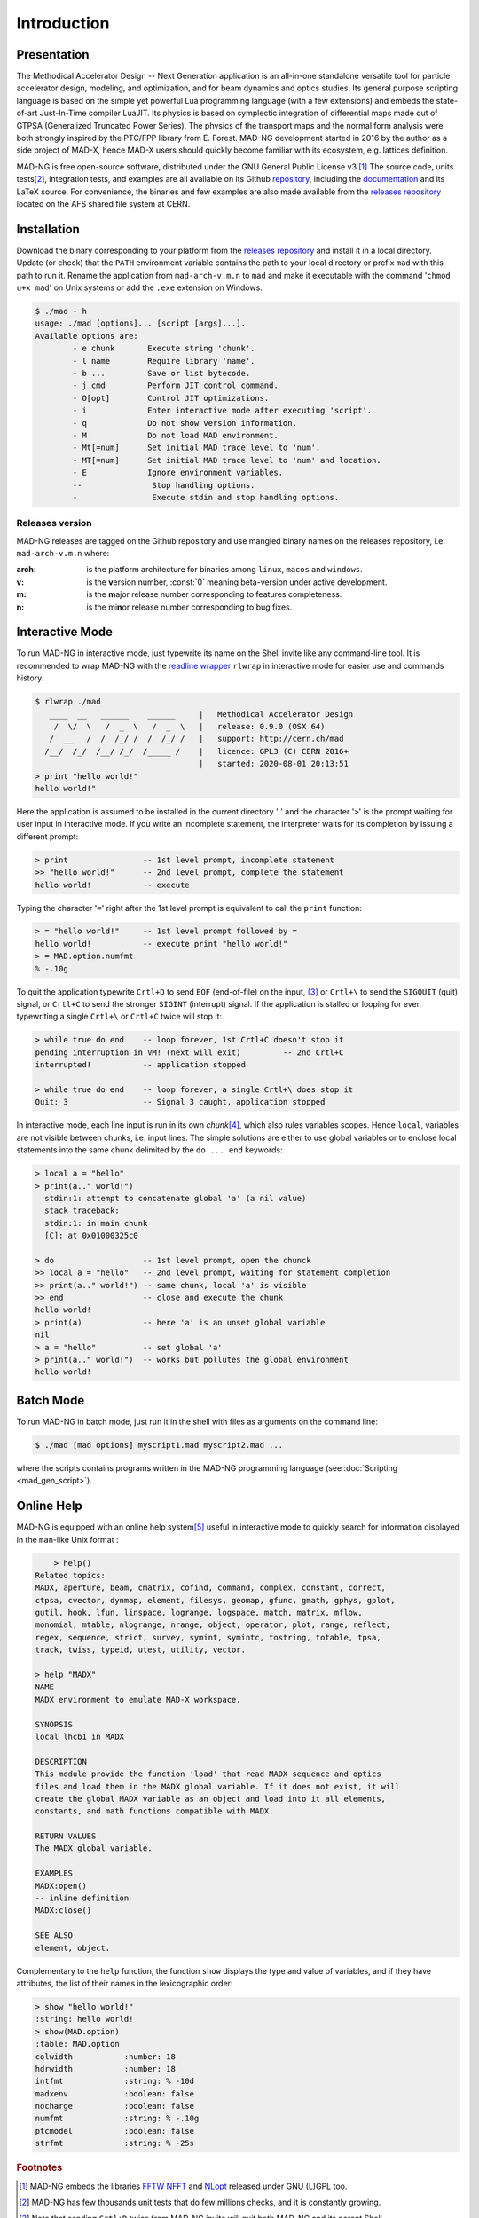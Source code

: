 Introduction
============
.. _ch.gen.intro:

Presentation
------------

The Methodical Accelerator Design -- Next Generation application is an all-in-one standalone versatile tool for particle accelerator design, modeling, and optimization, and for beam dynamics and optics studies. Its general purpose scripting language is based on the simple yet powerful Lua programming language (with a few extensions) and embeds the state-of-art Just-In-Time compiler LuaJIT. Its physics is based on symplectic integration of differential maps made out of GTPSA (Generalized Truncated Power Series). The physics of the transport maps and the normal form analysis were both strongly inspired by the PTC/FPP library from E. Forest. MAD-NG development started in 2016 by the author as a side project of MAD-X, hence MAD-X users should quickly become familiar with its ecosystem, e.g. lattices definition.

MAD-NG is free open-source software, distributed under the GNU General Public License v3.\ [#f1]_ The source code, units tests\ [#f5]_, integration tests, and examples are all available on its Github `repository <https://github.com/MethodicalAcceleratorDesign/MAD>`_, including the `documentation <https://github.com/MethodicalAcceleratorDesign/MADdocs>`_ and its LaTeX source. For convenience, the binaries and few examples are also made available from the `releases repository <http://cern.ch/mad/releases/madng/>`_ located on the AFS shared file system at CERN.

Installation
------------

Download the binary corresponding to your platform from the `releases repository`_ and install it in a local directory. Update (or check) that the :literal:`PATH` environment variable contains the path to your local directory or prefix :literal:`mad` with this path to run it. Rename the application from :literal:`mad-arch-v.m.n` to :literal:`mad` and make it executable with the command ':literal:`chmod u+x mad`' on Unix systems or add the :literal:`.exe` extension on Windows.

.. code-block:: console
	
	$ ./mad - h 
	usage: ./mad [options]... [script [args]...]. 
	Available options are: 
		- e chunk  	Execute string 'chunk'.
		- l name   	Require library 'name'.
		- b ...    	Save or list bytecode.
		- j cmd    	Perform JIT control command.
		- O[opt]   	Control JIT optimizations.
		- i        	Enter interactive mode after executing 'script'.
		- q        	Do not show version information.
		- M        	Do not load MAD environment.
		- Mt[=num] 	Set initial MAD trace level to 'num'.
		- MT[=num] 	Set initial MAD trace level to 'num' and location.
		- E        	Ignore environment variables.
		--        	 Stop handling options.
		-         	 Execute stdin and stop handling options.

Releases version
""""""""""""""""

MAD-NG releases are tagged on the Github repository and use mangled binary names on the releases repository, i.e. :literal:`mad-arch-v.m.n` where:

:arch: is the platform architecture for binaries among :literal:`linux`, :literal:`macos` and :literal:`windows`.
:v: is the **v**\ ersion number, :const:`0` meaning beta-version under active development.
:m: is the **m**\ ajor release number corresponding to features completeness.
:n: is the mi\ **n**\ or release number corresponding to bug fixes.


Interactive Mode
----------------

To run MAD-NG in interactive mode, just typewrite its name on the Shell invite like any command-line tool. It is recommended to wrap MAD-NG with the `readline wrapper <http://github.com/hanslub42/rlwrap>`_ :literal:`rlwrap` in interactive mode for easier use and commands history:

.. code-block:: console

  $ rlwrap ./mad
     ____  __   ______    ______     |   Methodical Accelerator Design
      /  \/  \   /  _  \   /  _  \   |   release: 0.9.0 (OSX 64)
     /  __   /  /  /_/ /  /  /_/ /   |   support: http://cern.ch/mad
    /__/  /_/  /__/ /_/  /_____ /    |   licence: GPL3 (C) CERN 2016+
                                     |   started: 2020-08-01 20:13:51	
  > print "hello world!"
  hello world!"

Here the application is assumed to be installed in the current directory '`.`' and the character ':literal:`>`' is the prompt waiting for user input in interactive mode. If you write an incomplete statement, the interpreter waits for its completion by issuing a different prompt:

.. code-block::
	
	> print                -- 1st level prompt, incomplete statement
	>> "hello world!"      -- 2nd level prompt, complete the statement
	hello world!           -- execute

Typing the character ':literal:`=`' right after the 1st level prompt is equivalent to call the :literal:`print` function:

.. code-block::
	
	> = "hello world!"     -- 1st level prompt followed by =
	hello world!           -- execute print "hello world!"
	> = MAD.option.numfmt
	% -.10g


To quit the application typewrite :literal:`Crtl+D` to send :literal:`EOF` (end-of-file) on the input, [#f2]_ or :literal:`Crtl+\\` to send the :literal:`SIGQUIT` (quit) signal, or :literal:`Crtl+C` to send the stronger :literal:`SIGINT` (interrupt) signal. If the application is stalled or looping for ever, typewriting a single :literal:`Crtl+\\` or :literal:`Crtl+C` twice will stop it:

.. code-block::  
	
	> while true do end    -- loop forever, 1st Crtl+C doesn't stop it
	pending interruption in VM! (next will exit)         -- 2nd Crtl+C
	interrupted!           -- application stopped
	
	> while true do end    -- loop forever, a single Crtl+\ does stop it
	Quit: 3                -- Signal 3 caught, application stopped


In interactive mode, each line input is run in its own *chunk*\ [#f3]_, which also rules variables scopes. Hence :literal:`local`, variables are not visible between chunks, i.e. input lines. The simple solutions are either to use global variables or to enclose local statements into the same chunk delimited by the :literal:`do ... end` keywords:

.. code-block::
	
	> local a = "hello"
	> print(a.." world!")
	  stdin:1: attempt to concatenate global 'a' (a nil value)
	  stack traceback:
	  stdin:1: in main chunk
	  [C]: at 0x01000325c0
	
	> do                   -- 1st level prompt, open the chunck
	>> local a = "hello"   -- 2nd level prompt, waiting for statement completion
	>> print(a.." world!") -- same chunk, local 'a' is visible
	>> end                 -- close and execute the chunk
	hello world!
	> print(a)             -- here 'a' is an unset global variable
	nil
	> a = "hello"          -- set global 'a'
	> print(a.." world!")  -- works but pollutes the global environment
	hello world!


Batch Mode
----------

To run MAD-NG in batch mode, just run it in the shell with files as arguments on the command line:

.. code-block:: console
	
	$ ./mad [mad options] myscript1.mad myscript2.mad ...


where the scripts contains programs written in the MAD-NG programming language (see :doc:`Scripting <mad_gen_script>`).

Online Help
-----------

MAD-NG is equipped with an online help system\ [#f4]_ useful in interactive mode to quickly search for information displayed in the :literal:`man`-like Unix format :

.. code-block:: console


	> help()
    Related topics:
    MADX, aperture, beam, cmatrix, cofind, command, complex, constant, correct,
    ctpsa, cvector, dynmap, element, filesys, geomap, gfunc, gmath, gphys, gplot,
    gutil, hook, lfun, linspace, logrange, logspace, match, matrix, mflow,
    monomial, mtable, nlogrange, nrange, object, operator, plot, range, reflect,
    regex, sequence, strict, survey, symint, symintc, tostring, totable, tpsa,
    track, twiss, typeid, utest, utility, vector.

    > help "MADX"
    NAME
    MADX environment to emulate MAD-X workspace.

    SYNOPSIS
    local lhcb1 in MADX

    DESCRIPTION
    This module provide the function 'load' that read MADX sequence and optics
    files and load them in the MADX global variable. If it does not exist, it will
    create the global MADX variable as an object and load into it all elements,
    constants, and math functions compatible with MADX.

    RETURN VALUES
    The MADX global variable.

    EXAMPLES
    MADX:open()
    -- inline definition
    MADX:close()

    SEE ALSO
    element, object.


Complementary to the :literal:`help` function, the function :literal:`show` displays the type and value of variables, and if they have attributes, the list of their names in the lexicographic order:

.. code-block:: console
	
	> show "hello world!"
	:string: hello world!
	> show(MAD.option)
	:table: MAD.option
	colwidth           :number: 18
	hdrwidth           :number: 18
	intfmt             :string: % -10d
	madxenv            :boolean: false
	nocharge           :boolean: false
	numfmt             :string: % -.10g
	ptcmodel           :boolean: false
	strfmt             :string: % -25s


.. rubric:: Footnotes

.. [#f1] MAD-NG embeds the libraries `FFTW <http://github.com/FFTW>`_ `NFFT <http://github.com/NFFT>`_ and `NLopt <http://github.com/stevengj/nlopt>`_ released under GNU (L)GPL too.
.. [#f5] MAD-NG has few thousands unit tests that do few millions checks, and it is constantly growing.
.. [#f2] Note that sending :literal:`Crtl+D` twice from MAD-NG invite will quit both MAD-NG and its parent Shell...
.. [#f3] A chunk is the unit of execution in Lua (see `Lua 5.2 <http://github.com/MethodicalAcceleratorDesign/MADdocs/blob/master/lua52-refman-madng.pdf>`_ §3.3.2).
.. [#f4] The online help is far incomplete and will be completed, updated and revised as the application evolves.
